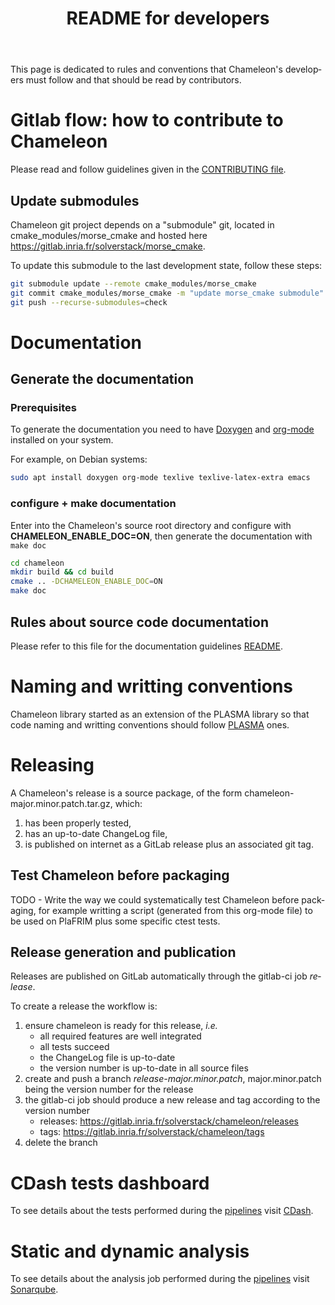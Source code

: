 #+TITLE: README for developers
#+LANGUAGE:  en
#+OPTIONS: H:3 num:t \n:nil @:t ::t |:t _:nil ^:nil -:t f:t *:t <:t
#+OPTIONS: TeX:t LaTeX:t skip:nil d:nil pri:nil tags:not-in-toc html-style:nil

This page is dedicated to rules and conventions that Chameleon's
developers must follow and that should be read by contributors.

* Gitlab flow: how to contribute to Chameleon

  Please read and follow guidelines given in the [[file:CONTRIBUTING.org][CONTRIBUTING file]].

** Update submodules

   Chameleon git project depends on a "submodule" git, located in
   cmake_modules/morse_cmake and hosted here
   https://gitlab.inria.fr/solverstack/morse_cmake.

   To update this submodule to the last development state, follow
   these steps:

   #+begin_src sh
   git submodule update --remote cmake_modules/morse_cmake
   git commit cmake_modules/morse_cmake -m "update morse_cmake submodule"
   git push --recurse-submodules=check
   #+end_src

* Documentation
  <<sec:doc>>
** Generate the documentation
*** Prerequisites

     To generate the documentation you need to have [[http://www.stack.nl/~dimitri/doxygen/][Doxygen]] and
     [[https://orgmode.org/][org-mode]] installed on your system.

     For example, on Debian systems:
     #+begin_src sh
     sudo apt install doxygen org-mode texlive texlive-latex-extra emacs
     #+end_src

*** configure + make documentation

    Enter into the Chameleon's source root directory and configure
    with *CHAMELEON_ENABLE_DOC=ON*, then generate the documentation
    with ~make doc~

    #+begin_src sh
    cd chameleon
    mkdir build && cd build
    cmake .. -DCHAMELEON_ENABLE_DOC=ON
    make doc
    #+end_src

** Rules about source code documentation

   Please refer to this file for the documentation guidelines [[file:doc/doxygen/README.org][README]].

* Naming and writting conventions

  Chameleon library started as an extension of the PLASMA library so
  that code naming and writting conventions should follow [[https://bitbucket.org/icl/plasma][PLASMA]] ones.

* Releasing

   A Chameleon's release is a source package, of the form
   chameleon-major.minor.patch.tar.gz, which:
   1) has been properly tested,
   2) has an up-to-date ChangeLog file,
   3) is published on internet as a GitLab release plus an associated
      git tag.

** Test Chameleon before packaging

   TODO - Write the way we could systematically test Chameleon before
   packaging, for example writting a script (generated from this
   org-mode file) to be used on PlaFRIM plus some specific ctest
   tests.

** Release generation and publication

   Releases are published on GitLab automatically through the gitlab-ci
   job /release/.

   To create a release the workflow is:
   1) ensure chameleon is ready for this release, /i.e./
      - all required features are well integrated
      - all tests succeed
      - the ChangeLog file is up-to-date
      - the version number is up-to-date in all source files
   2) create and push a branch /release-major.minor.patch/,
      major.minor.patch being the version number for the release
   3) the gitlab-ci job should produce a new release and tag according
      to the version number
      - releases: https://gitlab.inria.fr/solverstack/chameleon/releases
      - tags: https://gitlab.inria.fr/solverstack/chameleon/tags
   4) delete the branch

* CDash tests dashboard
  To see details about the tests performed during the [[https://gitlab.inria.fr/solverstack/chameleon/pipelines][pipelines]] visit
  [[https://my.cdash.org/index.php?project=Chameleon][CDash]].

* Static and dynamic analysis
  To see details about the analysis job performed during the
  [[https://gitlab.inria.fr/solverstack/chameleon/pipelines][pipelines]] visit [[https://sonarqube.bordeaux.inria.fr/sonarqube/dashboard?id=hiepacs%3Achameleon%3Agitlab%3Asolverstack%3Amaster][Sonarqube]].
